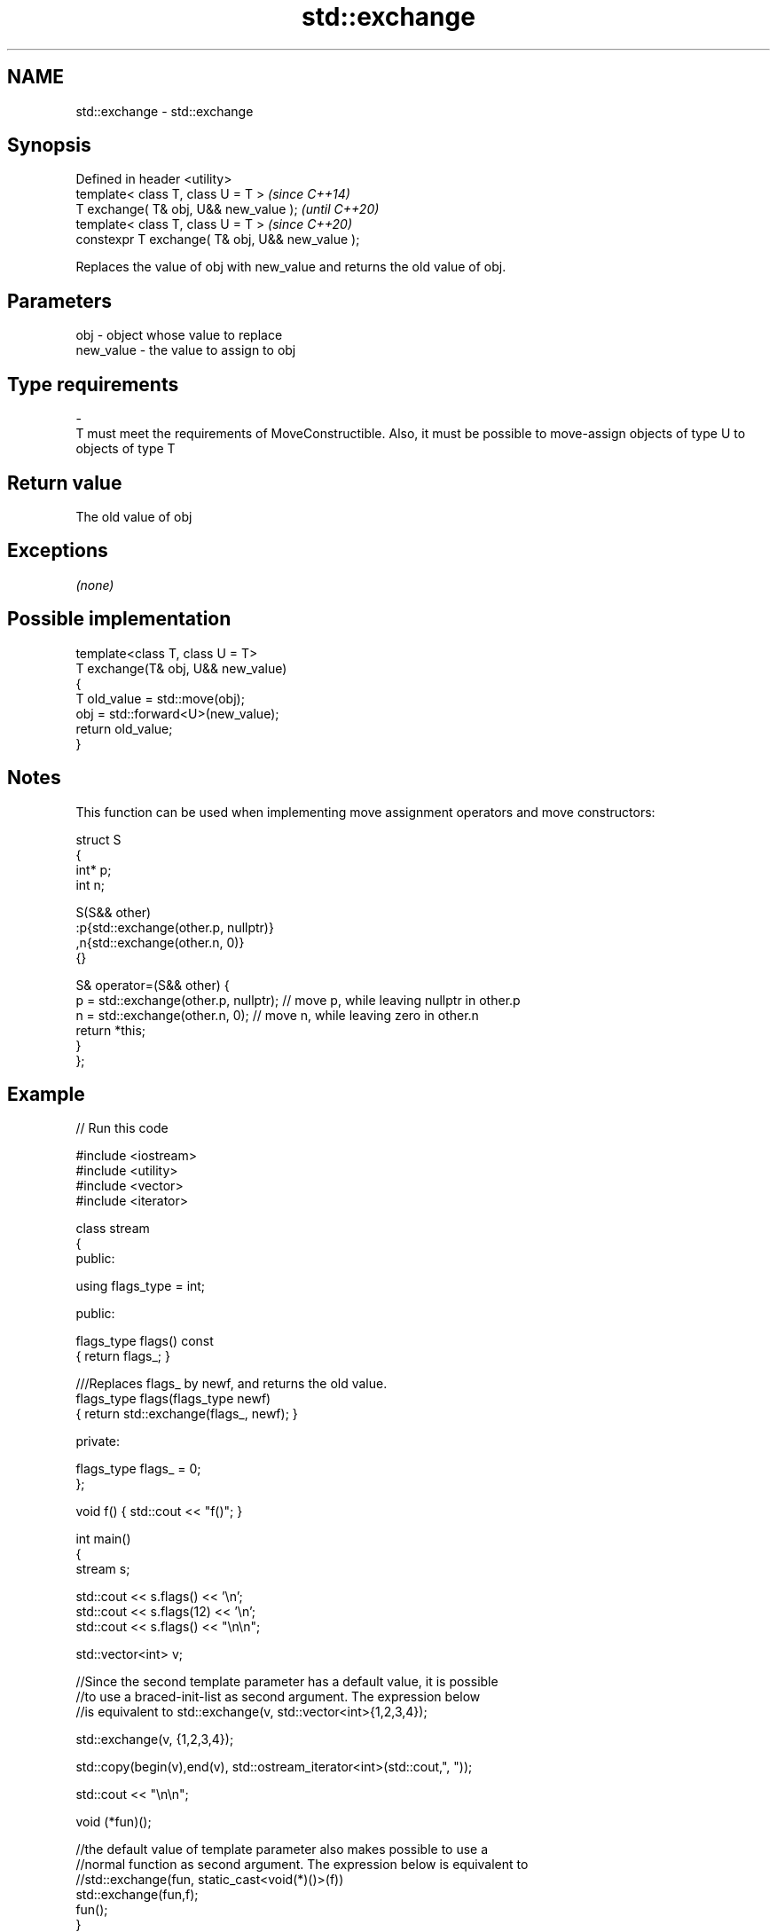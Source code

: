 .TH std::exchange 3 "2020.03.24" "http://cppreference.com" "C++ Standard Libary"
.SH NAME
std::exchange \- std::exchange

.SH Synopsis
   Defined in header <utility>
   template< class T, class U = T >                \fI(since C++14)\fP
   T exchange( T& obj, U&& new_value );            \fI(until C++20)\fP
   template< class T, class U = T >                \fI(since C++20)\fP
   constexpr T exchange( T& obj, U&& new_value );

   Replaces the value of obj with new_value and returns the old value of obj.

.SH Parameters

   obj                                     -                               object whose value to replace
   new_value                               -                               the value to assign to obj
.SH Type requirements
   -
   T must meet the requirements of MoveConstructible. Also, it must be possible to move-assign objects of type U to objects of type T

.SH Return value

   The old value of obj

.SH Exceptions

   \fI(none)\fP

.SH Possible implementation

   template<class T, class U = T>
   T exchange(T& obj, U&& new_value)
   {
       T old_value = std::move(obj);
       obj = std::forward<U>(new_value);
       return old_value;
   }

.SH Notes

   This function can be used when implementing move assignment operators and move constructors:

 struct S
 {
   int* p;
   int n;

   S(S&& other)
     :p{std::exchange(other.p, nullptr)}
     ,n{std::exchange(other.n, 0)}
   {}

   S& operator=(S&& other) {
     p = std::exchange(other.p, nullptr); // move p, while leaving nullptr in other.p
     n = std::exchange(other.n, 0); // move n, while leaving zero in other.n
     return *this;
   }
 };

.SH Example

   
// Run this code

 #include <iostream>
 #include <utility>
 #include <vector>
 #include <iterator>

 class stream
 {
   public:

    using flags_type = int;

   public:

     flags_type flags() const
     { return flags_; }

     ///Replaces flags_ by newf, and returns the old value.
     flags_type flags(flags_type newf)
     { return std::exchange(flags_, newf); }

   private:

     flags_type flags_ = 0;
 };

 void f() { std::cout << "f()"; }

 int main()
 {
    stream s;

    std::cout << s.flags() << '\\n';
    std::cout << s.flags(12) << '\\n';
    std::cout << s.flags() << "\\n\\n";

    std::vector<int> v;

    //Since the second template parameter has a default value, it is possible
    //to use a braced-init-list as second argument. The expression below
    //is equivalent to std::exchange(v, std::vector<int>{1,2,3,4});

    std::exchange(v, {1,2,3,4});

    std::copy(begin(v),end(v), std::ostream_iterator<int>(std::cout,", "));

    std::cout << "\\n\\n";

    void (*fun)();

    //the default value of template parameter also makes possible to use a
    //normal function as second argument. The expression below is equivalent to
    //std::exchange(fun, static_cast<void(*)()>(f))
    std::exchange(fun,f);
    fun();
 }

.SH Output:

 0
 0
 12

 1, 2, 3, 4,

 f()

.SH See also

   swap                     swaps the values of two objects
                            \fI(function template)\fP
   atomic_exchange
   atomic_exchange_explicit atomically replaces the value of the atomic object with non-atomic argument and returns the old value of the atomic
   \fI(C++11)\fP                  \fI(function template)\fP
   \fI(C++11)\fP
